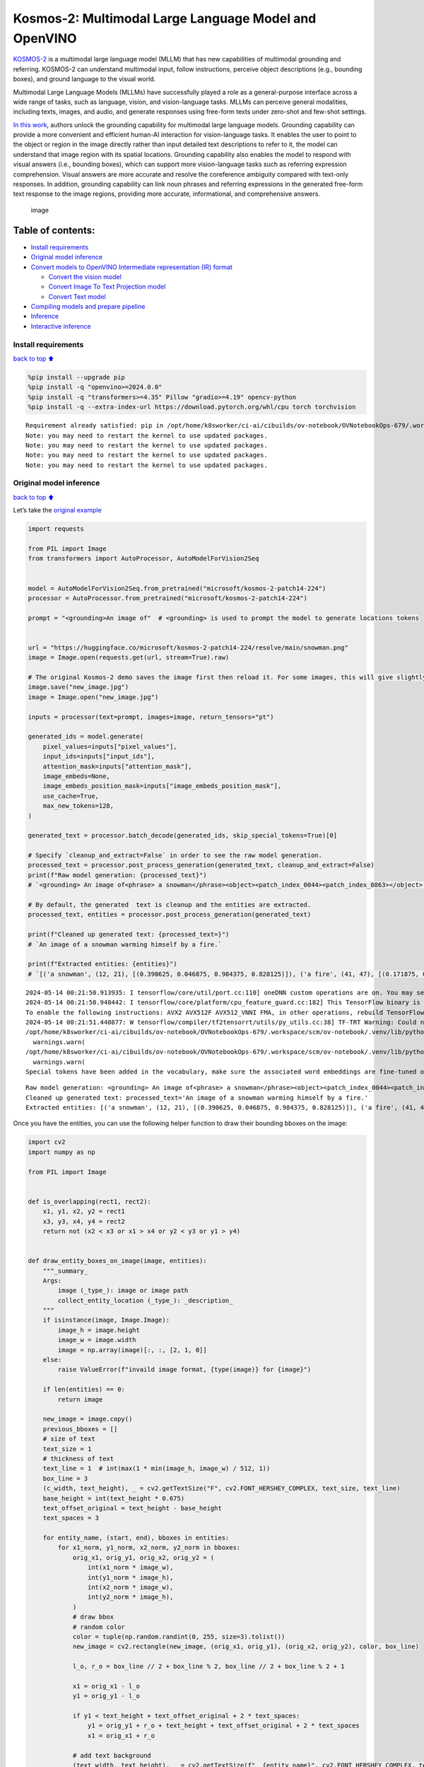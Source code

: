 Kosmos-2: Multimodal Large Language Model and OpenVINO
======================================================

`KOSMOS-2 <https://github.com/microsoft/unilm/tree/master/kosmos-2>`__
is a multimodal large language model (MLLM) that has new capabilities of
multimodal grounding and referring. KOSMOS-2 can understand multimodal
input, follow instructions, perceive object descriptions (e.g., bounding
boxes), and ground language to the visual world.

Multimodal Large Language Models (MLLMs) have successfully played a role
as a general-purpose interface across a wide range of tasks, such as
language, vision, and vision-language tasks. MLLMs can perceive general
modalities, including texts, images, and audio, and generate responses
using free-form texts under zero-shot and few-shot settings.

`In this work <https://arxiv.org/abs/2306.14824>`__, authors unlock the
grounding capability for multimodal large language models. Grounding
capability can provide a more convenient and efficient human-AI
interaction for vision-language tasks. It enables the user to point to
the object or region in the image directly rather than input detailed
text descriptions to refer to it, the model can understand that image
region with its spatial locations. Grounding capability also enables the
model to respond with visual answers (i.e., bounding boxes), which can
support more vision-language tasks such as referring expression
comprehension. Visual answers are more accurate and resolve the
coreference ambiguity compared with text-only responses. In addition,
grounding capability can link noun phrases and referring expressions in
the generated free-form text response to the image regions, providing
more accurate, informational, and comprehensive answers.

.. figure:: https://huggingface.co/microsoft/kosmos-2-patch14-224/resolve/main/annotated_snowman.jpg
   :alt: image

   image

Table of contents:
^^^^^^^^^^^^^^^^^^

-  `Install requirements <#Install-requirements>`__
-  `Original model inference <#Original-model-inference>`__
-  `Convert models to OpenVINO Intermediate representation (IR)
   format <#Convert-models-to-OpenVINO-Intermediate-representation-(IR)-format>`__

   -  `Convert the vision model <#Convert-the-vision-model>`__
   -  `Convert Image To Text Projection
      model <#Convert-Image-To-Text-Projection-model>`__
   -  `Convert Text model <#Convert-Text-model>`__

-  `Compiling models and prepare
   pipeline <#Compiling-models-and-prepare-pipeline>`__
-  `Inference <#Inference>`__
-  `Interactive inference <#Interactive-inference>`__

Install requirements
--------------------

`back to top ⬆️ <#Table-of-contents:>`__

.. code:: ipython3

    %pip install --upgrade pip
    %pip install -q "openvino>=2024.0.0"
    %pip install -q "transformers>=4.35" Pillow "gradio>=4.19" opencv-python
    %pip install -q --extra-index-url https://download.pytorch.org/whl/cpu torch torchvision


.. parsed-literal::

    Requirement already satisfied: pip in /opt/home/k8sworker/ci-ai/cibuilds/ov-notebook/OVNotebookOps-679/.workspace/scm/ov-notebook/.venv/lib/python3.8/site-packages (24.0)
    Note: you may need to restart the kernel to use updated packages.
    Note: you may need to restart the kernel to use updated packages.
    Note: you may need to restart the kernel to use updated packages.
    Note: you may need to restart the kernel to use updated packages.


Original model inference
------------------------

`back to top ⬆️ <#Table-of-contents:>`__

Let’s take the `original
example <https://huggingface.co/microsoft/kosmos-2-patch14-224>`__

.. code:: ipython3

    import requests
    
    from PIL import Image
    from transformers import AutoProcessor, AutoModelForVision2Seq
    
    
    model = AutoModelForVision2Seq.from_pretrained("microsoft/kosmos-2-patch14-224")
    processor = AutoProcessor.from_pretrained("microsoft/kosmos-2-patch14-224")
    
    prompt = "<grounding>An image of"  # <grounding> is used to prompt the model to generate locations tokens
    
    
    url = "https://huggingface.co/microsoft/kosmos-2-patch14-224/resolve/main/snowman.png"
    image = Image.open(requests.get(url, stream=True).raw)
    
    # The original Kosmos-2 demo saves the image first then reload it. For some images, this will give slightly different image input and change the generation outputs.
    image.save("new_image.jpg")
    image = Image.open("new_image.jpg")
    
    inputs = processor(text=prompt, images=image, return_tensors="pt")
    
    generated_ids = model.generate(
        pixel_values=inputs["pixel_values"],
        input_ids=inputs["input_ids"],
        attention_mask=inputs["attention_mask"],
        image_embeds=None,
        image_embeds_position_mask=inputs["image_embeds_position_mask"],
        use_cache=True,
        max_new_tokens=128,
    )
    
    generated_text = processor.batch_decode(generated_ids, skip_special_tokens=True)[0]
    
    # Specify `cleanup_and_extract=False` in order to see the raw model generation.
    processed_text = processor.post_process_generation(generated_text, cleanup_and_extract=False)
    print(f"Raw model generation: {processed_text}")
    # `<grounding> An image of<phrase> a snowman</phrase><object><patch_index_0044><patch_index_0863></object> warming himself by<phrase> a fire</phrase><object><patch_index_0005><patch_index_0911></object>.`
    
    # By default, the generated  text is cleanup and the entities are extracted.
    processed_text, entities = processor.post_process_generation(generated_text)
    
    print(f"Cleaned up generated text: {processed_text=}")
    # `An image of a snowman warming himself by a fire.`
    
    print(f"Extracted entities: {entities}")
    # `[('a snowman', (12, 21), [(0.390625, 0.046875, 0.984375, 0.828125)]), ('a fire', (41, 47), [(0.171875, 0.015625, 0.484375, 0.890625)])]`


.. parsed-literal::

    2024-05-14 00:21:50.913935: I tensorflow/core/util/port.cc:110] oneDNN custom operations are on. You may see slightly different numerical results due to floating-point round-off errors from different computation orders. To turn them off, set the environment variable `TF_ENABLE_ONEDNN_OPTS=0`.
    2024-05-14 00:21:50.948442: I tensorflow/core/platform/cpu_feature_guard.cc:182] This TensorFlow binary is optimized to use available CPU instructions in performance-critical operations.
    To enable the following instructions: AVX2 AVX512F AVX512_VNNI FMA, in other operations, rebuild TensorFlow with the appropriate compiler flags.
    2024-05-14 00:21:51.440877: W tensorflow/compiler/tf2tensorrt/utils/py_utils.cc:38] TF-TRT Warning: Could not find TensorRT
    /opt/home/k8sworker/ci-ai/cibuilds/ov-notebook/OVNotebookOps-679/.workspace/scm/ov-notebook/.venv/lib/python3.8/site-packages/huggingface_hub/file_download.py:1132: FutureWarning: `resume_download` is deprecated and will be removed in version 1.0.0. Downloads always resume when possible. If you want to force a new download, use `force_download=True`.
      warnings.warn(
    /opt/home/k8sworker/ci-ai/cibuilds/ov-notebook/OVNotebookOps-679/.workspace/scm/ov-notebook/.venv/lib/python3.8/site-packages/huggingface_hub/file_download.py:1132: FutureWarning: `resume_download` is deprecated and will be removed in version 1.0.0. Downloads always resume when possible. If you want to force a new download, use `force_download=True`.
      warnings.warn(
    Special tokens have been added in the vocabulary, make sure the associated word embeddings are fine-tuned or trained.


.. parsed-literal::

    Raw model generation: <grounding> An image of<phrase> a snowman</phrase><object><patch_index_0044><patch_index_0863></object> warming himself by<phrase> a fire</phrase><object><patch_index_0005><patch_index_0911></object>.
    Cleaned up generated text: processed_text='An image of a snowman warming himself by a fire.'
    Extracted entities: [('a snowman', (12, 21), [(0.390625, 0.046875, 0.984375, 0.828125)]), ('a fire', (41, 47), [(0.171875, 0.015625, 0.484375, 0.890625)])]


Once you have the entities, you can use the following helper function to
draw their bounding bboxes on the image:

.. code:: ipython3

    import cv2
    import numpy as np
    
    from PIL import Image
    
    
    def is_overlapping(rect1, rect2):
        x1, y1, x2, y2 = rect1
        x3, y3, x4, y4 = rect2
        return not (x2 < x3 or x1 > x4 or y2 < y3 or y1 > y4)
    
    
    def draw_entity_boxes_on_image(image, entities):
        """_summary_
        Args:
            image (_type_): image or image path
            collect_entity_location (_type_): _description_
        """
        if isinstance(image, Image.Image):
            image_h = image.height
            image_w = image.width
            image = np.array(image)[:, :, [2, 1, 0]]
        else:
            raise ValueError(f"invaild image format, {type(image)} for {image}")
    
        if len(entities) == 0:
            return image
    
        new_image = image.copy()
        previous_bboxes = []
        # size of text
        text_size = 1
        # thickness of text
        text_line = 1  # int(max(1 * min(image_h, image_w) / 512, 1))
        box_line = 3
        (c_width, text_height), _ = cv2.getTextSize("F", cv2.FONT_HERSHEY_COMPLEX, text_size, text_line)
        base_height = int(text_height * 0.675)
        text_offset_original = text_height - base_height
        text_spaces = 3
    
        for entity_name, (start, end), bboxes in entities:
            for x1_norm, y1_norm, x2_norm, y2_norm in bboxes:
                orig_x1, orig_y1, orig_x2, orig_y2 = (
                    int(x1_norm * image_w),
                    int(y1_norm * image_h),
                    int(x2_norm * image_w),
                    int(y2_norm * image_h),
                )
                # draw bbox
                # random color
                color = tuple(np.random.randint(0, 255, size=3).tolist())
                new_image = cv2.rectangle(new_image, (orig_x1, orig_y1), (orig_x2, orig_y2), color, box_line)
    
                l_o, r_o = box_line // 2 + box_line % 2, box_line // 2 + box_line % 2 + 1
    
                x1 = orig_x1 - l_o
                y1 = orig_y1 - l_o
    
                if y1 < text_height + text_offset_original + 2 * text_spaces:
                    y1 = orig_y1 + r_o + text_height + text_offset_original + 2 * text_spaces
                    x1 = orig_x1 + r_o
    
                # add text background
                (text_width, text_height), _ = cv2.getTextSize(f"  {entity_name}", cv2.FONT_HERSHEY_COMPLEX, text_size, text_line)
                text_bg_x1, text_bg_y1, text_bg_x2, text_bg_y2 = (
                    x1,
                    y1 - (text_height + text_offset_original + 2 * text_spaces),
                    x1 + text_width,
                    y1,
                )
    
                for prev_bbox in previous_bboxes:
                    while is_overlapping((text_bg_x1, text_bg_y1, text_bg_x2, text_bg_y2), prev_bbox):
                        text_bg_y1 += text_height + text_offset_original + 2 * text_spaces
                        text_bg_y2 += text_height + text_offset_original + 2 * text_spaces
                        y1 += text_height + text_offset_original + 2 * text_spaces
    
                        if text_bg_y2 >= image_h:
                            text_bg_y1 = max(
                                0,
                                image_h - (text_height + text_offset_original + 2 * text_spaces),
                            )
                            text_bg_y2 = image_h
                            y1 = image_h
                            break
    
                alpha = 0.5
                for i in range(text_bg_y1, text_bg_y2):
                    for j in range(text_bg_x1, text_bg_x2):
                        if i < image_h and j < image_w:
                            if j < text_bg_x1 + 1.35 * c_width:
                                # original color
                                bg_color = color
                            else:
                                # white
                                bg_color = [255, 255, 255]
                            new_image[i, j] = (alpha * new_image[i, j] + (1 - alpha) * np.array(bg_color)).astype(np.uint8)
    
                cv2.putText(
                    new_image,
                    f"  {entity_name}",
                    (x1, y1 - text_offset_original - 1 * text_spaces),
                    cv2.FONT_HERSHEY_COMPLEX,
                    text_size,
                    (0, 0, 0),
                    text_line,
                    cv2.LINE_AA,
                )
                # previous_locations.append((x1, y1))
                previous_bboxes.append((text_bg_x1, text_bg_y1, text_bg_x2, text_bg_y2))
    
        pil_image = Image.fromarray(new_image[:, :, [2, 1, 0]])
    
        return pil_image

.. code:: ipython3

    # Draw the bounding bboxes
    new_image = draw_entity_boxes_on_image(image, entities)
    display(new_image)



.. image:: kosmos2-multimodal-large-language-model-with-output_files/kosmos2-multimodal-large-language-model-with-output_8_0.png


Convert models to OpenVINO Intermediate representation (IR) format
------------------------------------------------------------------

`back to top ⬆️ <#Table-of-contents:>`__

The original model includes 3 models: vision model
``Kosmos2VisionModel``, ``Kosmos2ImageToTextProjection`` that is the
layer that transforms the image model’s output to part of the text
model’s input (namely, image features), and transformer based text model
``Kosmos2TextForCausalLM``. We will convert all of them and then replace
the original models.

Define paths for converted models:

.. code:: ipython3

    from pathlib import Path
    
    
    models_base_folder = Path("models")
    VISION_MODEL_IR_PATH = models_base_folder / "vision_model.xml"
    IMAGE_TO_TEXT_PROJECTION_MODEL_IR_PATH = models_base_folder / "image_to_text_projection_model.xml"
    FIRST_STAGE_MODEL_PATH = models_base_folder / "kosmos_input_embed.xml"
    SECOND_STAGE_MODEL_PATH = models_base_folder / "kosmos_with_past.xml"

Define the conversion function for PyTorch modules. We use
``ov.convert_model`` function to obtain OpenVINO Intermediate
Representation object and ``ov.save_model`` function to save it as XML
file.

.. code:: ipython3

    import gc
    
    import torch
    
    import openvino as ov
    
    
    def cleanup_torchscript_cache():
        # cleanup memory
        torch._C._jit_clear_class_registry()
        torch.jit._recursive.concrete_type_store = torch.jit._recursive.ConcreteTypeStore()
        torch.jit._state._clear_class_state()
    
        gc.collect()
    
    
    def convert(model: torch.nn.Module, xml_path: str, example_input):
        xml_path = Path(xml_path)
        if not xml_path.exists():
            xml_path.parent.mkdir(parents=True, exist_ok=True)
            with torch.no_grad():
                converted_model = ov.convert_model(model, example_input=example_input)
            ov.save_model(converted_model, xml_path, compress_to_fp16=False)
    
            cleanup_torchscript_cache()

Convert the vision model
~~~~~~~~~~~~~~~~~~~~~~~~

`back to top ⬆️ <#Table-of-contents:>`__

Vision model accept ``pixel_values`` and returns ``image_embeds``.

.. code:: ipython3

    convert(model.vision_model, VISION_MODEL_IR_PATH, inputs["pixel_values"])


.. parsed-literal::

    WARNING:tensorflow:Please fix your imports. Module tensorflow.python.training.tracking.base has been moved to tensorflow.python.trackable.base. The old module will be deleted in version 2.11.


.. parsed-literal::

    [ WARNING ]  Please fix your imports. Module %s has been moved to %s. The old module will be deleted in version %s.
    /opt/home/k8sworker/ci-ai/cibuilds/ov-notebook/OVNotebookOps-679/.workspace/scm/ov-notebook/.venv/lib/python3.8/site-packages/transformers/modeling_utils.py:4371: FutureWarning: `_is_quantized_training_enabled` is going to be deprecated in transformers 4.39.0. Please use `model.hf_quantizer.is_trainable` instead
      warnings.warn(
    /opt/home/k8sworker/ci-ai/cibuilds/ov-notebook/OVNotebookOps-679/.workspace/scm/ov-notebook/.venv/lib/python3.8/site-packages/transformers/models/kosmos2/modeling_kosmos2.py:469: TracerWarning: Converting a tensor to a Python boolean might cause the trace to be incorrect. We can't record the data flow of Python values, so this value will be treated as a constant in the future. This means that the trace might not generalize to other inputs!
      if attn_weights.size() != (bsz * self.num_heads, tgt_len, src_len):
    /opt/home/k8sworker/ci-ai/cibuilds/ov-notebook/OVNotebookOps-679/.workspace/scm/ov-notebook/.venv/lib/python3.8/site-packages/transformers/models/kosmos2/modeling_kosmos2.py:509: TracerWarning: Converting a tensor to a Python boolean might cause the trace to be incorrect. We can't record the data flow of Python values, so this value will be treated as a constant in the future. This means that the trace might not generalize to other inputs!
      if attn_output.size() != (bsz * self.num_heads, tgt_len, self.head_dim):


Convert Image To Text Projection model
~~~~~~~~~~~~~~~~~~~~~~~~~~~~~~~~~~~~~~

`back to top ⬆️ <#Table-of-contents:>`__

.. code:: ipython3

    from torch import nn
    
    
    def get_image_embeds(pixel_values):
        vision_model_output = model.vision_model(pixel_values)
        image_embeds = model.vision_model.model.post_layernorm(vision_model_output[0])
        image_embeds = nn.functional.normalize(image_embeds, dim=-1)
    
        return image_embeds
    
    
    image_embeds = get_image_embeds(inputs["pixel_values"])
    convert(model.image_to_text_projection, IMAGE_TO_TEXT_PROJECTION_MODEL_IR_PATH, image_embeds)


.. parsed-literal::

    /opt/home/k8sworker/ci-ai/cibuilds/ov-notebook/OVNotebookOps-679/.workspace/scm/ov-notebook/.venv/lib/python3.8/site-packages/torch/jit/_trace.py:165: UserWarning: The .grad attribute of a Tensor that is not a leaf Tensor is being accessed. Its .grad attribute won't be populated during autograd.backward(). If you indeed want the .grad field to be populated for a non-leaf Tensor, use .retain_grad() on the non-leaf Tensor. If you access the non-leaf Tensor by mistake, make sure you access the leaf Tensor instead. See github.com/pytorch/pytorch/pull/30531 for more informations. (Triggered internally at aten/src/ATen/core/TensorBody.h:489.)
      if a.grad is not None:


Convert Text model
~~~~~~~~~~~~~~~~~~

`back to top ⬆️ <#Table-of-contents:>`__

The Text Model performs in generation pipeline and we can separate it
into two stage. In the first stage the model transforms ``image_embeds``
into output for the second stage. In the second stage the model produces
tokens during several runs that can be transformed into raw model
generated text by ``AutoProcessor``.

.. code:: ipython3

    from typing import Optional, List
    
    from transformers.models.kosmos2.modeling_kosmos2 import (
        create_position_ids_from_input_ids,
    )
    
    
    def get_projecton_image_embeds(pixel_values):
        vision_model_output = model.vision_model(pixel_values)
        image_embeds = model.vision_model.model.post_layernorm(vision_model_output[0])
        image_embeds = nn.functional.normalize(image_embeds, dim=-1)
        image_embeds, _ = model.image_to_text_projection(image_embeds)
    
        return image_embeds
    
    
    def flattenize_inputs(inputs):
        """
        Helper function for making nested inputs flattens
        """
        flatten_inputs = []
        for input_data in inputs:
            if input_data is None:
                continue
            if isinstance(input_data, (list, tuple)):
                flatten_inputs.extend(flattenize_inputs(input_data))
            else:
                flatten_inputs.append(input_data)
        return flatten_inputs
    
    
    def postprocess_converted_model(
        ov_model,
        example_input=None,
        input_names=None,
        output_names=None,
        dynamic_shapes=None,
    ):
        """
        Helper function for appling postprocessing on converted model with updating input names, shapes and output names
        acording to requested specification
        """
    
        flatten_example_inputs = flattenize_inputs(example_input) if example_input else []
        if input_names:
            for inp_name, m_input, input_data in zip(input_names, ov_model.inputs, flatten_example_inputs):
                m_input.get_tensor().set_names({inp_name})
    
        if output_names:
            for out, out_name in zip(ov_model.outputs, output_names):
                out.get_tensor().set_names({out_name})
    
        return ov_model
    
    
    def convert_text_model():
        model.text_model.model.config.torchscript = True
        model.text_model.config.torchscript = True
        image_embeds = get_projecton_image_embeds(inputs["pixel_values"])
        conv_inputs = {
            "input_ids": inputs["input_ids"],
            "attention_mask": inputs["attention_mask"],
            "image_embeds": image_embeds,
            "image_embeds_position_mask": inputs["image_embeds_position_mask"],
        }
        outs = model.text_model.model(**conv_inputs)
        inputs_ = ["input_ids", "attention_mask"]
        outputs = ["logits"]
        dynamic_shapes = {
            "input_ids": {1: "seq_len"},
            "attention_mask": {1: "seq_len"},
            "position_ids": {0: "seq_len"},
        }
        for idx in range(len(outs[1])):
            inputs_.extend([f"past_key_values.{idx}.key", f"past_key_values.{idx}.value"])
            dynamic_shapes[inputs_[-1]] = {2: "past_sequence + sequence"}
            dynamic_shapes[inputs_[-2]] = {2: "past_sequence + sequence"}
            outputs.extend([f"present.{idx}.key", f"present.{idx}.value"])
    
        if not FIRST_STAGE_MODEL_PATH.exists():
            ov_model = ov.convert_model(model.text_model.model, example_input=conv_inputs)
            ov_model = postprocess_converted_model(ov_model, output_names=outputs)
            ov.save_model(ov_model, FIRST_STAGE_MODEL_PATH)
            del ov_model
            cleanup_torchscript_cache()
    
        if not SECOND_STAGE_MODEL_PATH.exists():
            position_ids = create_position_ids_from_input_ids(
                inputs["input_ids"],
                padding_idx=model.text_model.config.pad_token_id,
                past_key_values_length=0,
            )[:, -1:]
    
            example_input_second_stage = {
                "input_ids": inputs["input_ids"][:, -1:],
                "attention_mask": inputs["input_ids"].new_ones(1, inputs["input_ids"].shape[1] + 1),
                "position_ids": position_ids,
                "past_key_values": outs[1],
            }
    
            ov_model = ov.convert_model(model.text_model.model, example_input=example_input_second_stage)
            ov_model = postprocess_converted_model(
                ov_model,
                example_input=example_input_second_stage.values(),
                input_names=inputs_,
                output_names=outputs,
                dynamic_shapes=dynamic_shapes,
            )
            ov.save_model(ov_model, SECOND_STAGE_MODEL_PATH)
            del ov_model
            cleanup_torchscript_cache()
    
    
    convert_text_model()


.. parsed-literal::

    /opt/home/k8sworker/ci-ai/cibuilds/ov-notebook/OVNotebookOps-679/.workspace/scm/ov-notebook/.venv/lib/python3.8/site-packages/transformers/models/kosmos2/modeling_kosmos2.py:808: TracerWarning: Converting a tensor to a Python boolean might cause the trace to be incorrect. We can't record the data flow of Python values, so this value will be treated as a constant in the future. This means that the trace might not generalize to other inputs!
      if max_pos > self.weights.size(0):
    /opt/home/k8sworker/ci-ai/cibuilds/ov-notebook/OVNotebookOps-679/.workspace/scm/ov-notebook/.venv/lib/python3.8/site-packages/transformers/models/kosmos2/modeling_kosmos2.py:1117: TracerWarning: Converting a tensor to a Python boolean might cause the trace to be incorrect. We can't record the data flow of Python values, so this value will be treated as a constant in the future. This means that the trace might not generalize to other inputs!
      if input_shape[-1] > 1:
    /opt/home/k8sworker/ci-ai/cibuilds/ov-notebook/OVNotebookOps-679/.workspace/scm/ov-notebook/.venv/lib/python3.8/site-packages/transformers/models/kosmos2/modeling_kosmos2.py:924: TracerWarning: Converting a tensor to a Python boolean might cause the trace to be incorrect. We can't record the data flow of Python values, so this value will be treated as a constant in the future. This means that the trace might not generalize to other inputs!
      if attention_mask.size() != (batch_size, 1, seq_length, src_len):
    /opt/home/k8sworker/ci-ai/cibuilds/ov-notebook/OVNotebookOps-679/.workspace/scm/ov-notebook/.venv/lib/python3.8/site-packages/transformers/models/kosmos2/modeling_kosmos2.py:1210: TracerWarning: Converting a tensor to a Python boolean might cause the trace to be incorrect. We can't record the data flow of Python values, so this value will be treated as a constant in the future. This means that the trace might not generalize to other inputs!
      if past_key_values_length > 0:


Compiling models and prepare pipeline
-------------------------------------

`back to top ⬆️ <#Table-of-contents:>`__

Select device that will be used to do models inference using OpenVINO
from the dropdown list:

.. code:: ipython3

    import ipywidgets as widgets
    
    
    core = ov.Core()
    device = widgets.Dropdown(
        options=core.available_devices + ["AUTO"],
        value="AUTO",
        description="Device:",
        disabled=False,
    )
    
    device




.. parsed-literal::

    Dropdown(description='Device:', index=1, options=('CPU', 'AUTO'), value='AUTO')



Let’s create callable wrapper classes for compiled models to allow
interaction with original pipeline. Note that all of wrapper classes
return ``torch.Tensor``\ s instead of ``np.array``\ s.

.. code:: ipython3

    class WraperInternalVisionModel:
        post_layernorm = model.vision_model.model.post_layernorm
    
    
    class VisionModelWrapper(torch.nn.Module):
        def __init__(self, model_ir_path):
            super().__init__()
            self.model = WraperInternalVisionModel()
            self.vision_model = core.compile_model(model_ir_path, device.value)
    
        def forward(self, pixel_values, **kwargs):
            vision_model_output = self.vision_model(pixel_values)[0]
    
            return [torch.from_numpy(vision_model_output)]
    
    
    class ImageToTextProjectionModelWrapper(torch.nn.Module):
        def __init__(self, model_ir_path):
            super().__init__()
            self.image_to_text_projection = core.compile_model(model_ir_path, device.value)
    
        def forward(self, image_embeds):
            output = self.image_to_text_projection(image_embeds)
            image_embeds = output[0]
            projection_attentions = output[1]
            return image_embeds, projection_attentions

.. code:: ipython3

    from transformers.generation import GenerationConfig, GenerationMixin
    from transformers.models.kosmos2.modeling_kosmos2 import (
        Kosmos2ForConditionalGenerationModelOutput,
    )
    
    
    class KosmosForCausalLMWrapper(GenerationMixin):
        def __init__(self, first_stage_model_path, second_stage_model_path, device):
            self.model_stage_1 = core.compile_model(first_stage_model_path, device.value)
            self.model_stage_2 = core.read_model(second_stage_model_path)
            self.input_names = {key.get_any_name(): idx for idx, key in enumerate(self.model_stage_2.inputs)}
            self.output_names = {key.get_any_name(): idx for idx, key in enumerate(self.model_stage_2.outputs)}
            self.key_value_input_names = [key for key in self.input_names if "key_values" in key]
            self.key_value_output_names = [key for key in self.output_names if "present" in key]
            self.model_stage_2 = core.compile_model(self.model_stage_2, device.value)
    
            self.request = self.model_stage_2.create_infer_request()
            self.config = model.config
            self.generation_config = GenerationConfig.from_model_config(model.config)
            self.main_input_name = "input_ids"
            self.device = torch.device("cpu")
            self.num_pkv = 2
            self.lm_head = nn.Linear(
                in_features=model.text_model.config.embed_dim,
                out_features=model.text_model.config.vocab_size,
                bias=False,
            )
    
        def get_input_embeddings(self) -> nn.Module:
            return self.model.embed_tokens
    
        def set_input_embeddings(self, value):
            self.model.embed_tokens = value
    
        def get_output_embeddings(self) -> nn.Module:
            return self.lm_head
    
        def set_output_embeddings(self, new_embeddings):
            self.lm_head = new_embeddings
    
        def can_generate(self):
            """Returns True to validate the check that the model using `GenerationMixin.generate()` can indeed generate."""
            return True
    
        def __call__(
            self,
            input_ids,
            attention_mask: Optional[torch.Tensor] = None,
            image_embeds: Optional[torch.Tensor] = None,
            image_embeds_position_mask: Optional[torch.Tensor] = None,
            position_ids=None,
            past_key_values: Optional[List[torch.FloatTensor]] = None,
            **kwargs,
        ):
            return self.forward(
                input_ids,
                attention_mask,
                image_embeds,
                image_embeds_position_mask,
                position_ids,
                past_key_values,
            )
    
        def forward(
            self,
            input_ids,
            attention_mask: Optional[torch.Tensor] = None,
            image_embeds: Optional[torch.Tensor] = None,
            image_embeds_position_mask: Optional[torch.Tensor] = None,
            position_ids=None,
            past_key_values: Optional[List[torch.FloatTensor]] = None,
            **kwargs,
        ):
            if past_key_values is None:
                outs = self.model_stage_1(
                    {
                        "input_ids": input_ids,
                        "attention_mask": attention_mask,
                        "image_embeds": image_embeds,
                        "image_embeds_position_mask": image_embeds_position_mask,
                    }
                )
                lm_logits = model.text_model.lm_head(torch.from_numpy(outs[0]))
    
                pkv = list(outs.values())[1:]
                pkv = tuple(pkv[i : i + 2] for i in range(0, len(pkv), 2))
    
                return Kosmos2ForConditionalGenerationModelOutput(logits=lm_logits, past_key_values=pkv)
    
            if past_key_values is not None:
                past_key_values = tuple(past_key_value for pkv_per_layer in past_key_values for past_key_value in pkv_per_layer)
                inputs_ = {
                    "input_ids": input_ids[:, -1].unsqueeze(-1),
                    "attention_mask": attention_mask,
                    "position_ids": position_ids,
                }
                inputs_.update(dict(zip(self.key_value_input_names, past_key_values)))
    
            # Run inference
            self.request.start_async(inputs_, share_inputs=True)
            self.request.wait()
    
            logits = torch.from_numpy(self.request.get_tensor("logits").data)
            logits = model.text_model.lm_head(logits)
    
            # Tuple of length equal to : number of layer * number of past_key_value per decoder layer (2 corresponds to the self-attention layer)
            past_key_values = tuple(self.request.get_tensor(key).data for key in self.key_value_output_names)
            # Tuple of tuple of length `n_layers`, with each tuple of length equal to 2 (k/v of self-attention)
    
            past_key_values = tuple(past_key_values[i : i + self.num_pkv] for i in range(0, len(past_key_values), self.num_pkv))
    
            return Kosmos2ForConditionalGenerationModelOutput(logits=logits, past_key_values=past_key_values)
    
        def prepare_inputs_for_generation(
            self,
            input_ids,
            image_embeds=None,
            image_embeds_position_mask=None,
            past_key_values=None,
            attention_mask=None,
            use_cache=None,
            **kwargs,
        ):
            input_shape = input_ids.shape
            # if model is used as a decoder in encoder-decoder model, the decoder attention mask is created on the fly
            if attention_mask is None:
                attention_mask = input_ids.new_ones(input_shape)
    
            position_ids = None
    
            # cut input_ids if past_key_values is used
            if past_key_values is not None:
                position_ids = create_position_ids_from_input_ids(
                    input_ids,
                    padding_idx=model.text_model.config.pad_token_id,
                    past_key_values_length=0,
                )[:, -1:]
    
                input_ids = input_ids[:, -1:]
                image_embeds = None
                image_embeds_position_mask = None
            elif image_embeds_position_mask is not None:
                batch_size, seq_len = input_ids.size()
                mask_len = image_embeds_position_mask.size()[-1]
                image_embeds_position_mask = torch.cat(
                    (
                        image_embeds_position_mask,
                        torch.zeros(
                            size=(batch_size, seq_len - mask_len),
                            dtype=torch.bool,
                            device=input_ids.device,
                        ),
                    ),
                    dim=1,
                )
    
            return {
                "input_ids": input_ids,
                "image_embeds": image_embeds,
                "image_embeds_position_mask": image_embeds_position_mask,
                "position_ids": position_ids,
                "past_key_values": past_key_values,
                "attention_mask": attention_mask,
            }
    
        @staticmethod
        # Copied from transformers.models.umt5.modeling_umt5.UMT5ForConditionalGeneration._reorder_cache
        def _reorder_cache(past_key_values, beam_idx):
            reordered_past = ()
            for layer_past in past_key_values:
                reordered_past += (tuple(past_state.index_select(0, beam_idx.to(past_state.device)) for past_state in layer_past),)
            return reordered_past
    
    
    class Kosmos2ForConditionalGenerationWrapper:
        def __init__(
            self,
            vision_model_path,
            image_to_text_projection_model_path,
            first_stage_model_path,
            second_stage_model_path,
            device,
        ):
            self.vision_model = VisionModelWrapper(vision_model_path)
            self.image_to_text_projection = ImageToTextProjectionModelWrapper(image_to_text_projection_model_path)
            self.text_model = KosmosForCausalLMWrapper(first_stage_model_path, second_stage_model_path, device)
    
        def generate(
            self,
            pixel_values=None,
            image_embeds_position_mask=None,
            input_ids=None,
            attention_mask=None,
            image_embeds=None,
            **kwargs,
        ):
            vision_model_output = self.vision_model(pixel_values)
            image_embeds = model.vision_model.model.post_layernorm(vision_model_output[0])
            # normalized features
            image_embeds = nn.functional.normalize(image_embeds, dim=-1)
            image_embeds, projection_attentions = self.image_to_text_projection(image_embeds.detach().numpy())
    
            output = self.text_model.generate(
                input_ids,
                attention_mask=attention_mask,
                image_embeds=image_embeds,
                image_embeds_position_mask=image_embeds_position_mask,
                **kwargs,
            )
    
            return output

.. code:: ipython3

    ov_model = Kosmos2ForConditionalGenerationWrapper(
        VISION_MODEL_IR_PATH,
        IMAGE_TO_TEXT_PROJECTION_MODEL_IR_PATH,
        FIRST_STAGE_MODEL_PATH,
        SECOND_STAGE_MODEL_PATH,
        device,
    )

Inference
---------

`back to top ⬆️ <#Table-of-contents:>`__

.. code:: ipython3

    generated_ids_ = ov_model.generate(
        pixel_values=inputs["pixel_values"],
        input_ids=inputs["input_ids"],
        attention_mask=inputs["attention_mask"],
        image_embeds=None,
        image_embeds_position_mask=inputs["image_embeds_position_mask"],
        max_new_tokens=128,
    )
    
    generated_text = processor.batch_decode(generated_ids, skip_special_tokens=True)[0]
    
    # Specify `cleanup_and_extract=False` in order to see the raw model generation.
    processed_text = processor.post_process_generation(generated_text, cleanup_and_extract=False)
    print(f"Raw model generation: {processed_text}")
    # `<grounding> An image of<phrase> a snowman</phrase><object><patch_index_0044><patch_index_0863></object> warming himself by<phrase> a fire</phrase><object><patch_index_0005><patch_index_0911></object>.`
    
    # By default, the generated  text is cleanup and the entities are extracted.
    processed_text, entities = processor.post_process_generation(generated_text)
    
    print(f"Cleaned up generated text: {processed_text=}")
    # `An image of a snowman warming himself by a fire.`
    
    print(f"Extracted entities: {entities}")
    # `[('a snowman', (12, 21), [(0.390625, 0.046875, 0.984375, 0.828125)]), ('a fire', (41, 47), [(0.171875, 0.015625, 0.484375, 0.890625)])]`


.. parsed-literal::

    Raw model generation: <grounding> An image of<phrase> a snowman</phrase><object><patch_index_0044><patch_index_0863></object> warming himself by<phrase> a fire</phrase><object><patch_index_0005><patch_index_0911></object>.
    Cleaned up generated text: processed_text='An image of a snowman warming himself by a fire.'
    Extracted entities: [('a snowman', (12, 21), [(0.390625, 0.046875, 0.984375, 0.828125)]), ('a fire', (41, 47), [(0.171875, 0.015625, 0.484375, 0.890625)])]


.. code:: ipython3

    new_image = draw_entity_boxes_on_image(image, entities)
    display(new_image)



.. image:: kosmos2-multimodal-large-language-model-with-output_files/kosmos2-multimodal-large-language-model-with-output_29_0.png


Interactive inference
---------------------

`back to top ⬆️ <#Table-of-contents:>`__

.. code:: ipython3

    import gradio as gr
    
    
    images = {
        "snowman.png": "https://huggingface.co/microsoft/kosmos-2-patch14-224/resolve/main/snowman.png",
        "two_dogs.jpg": "https://huggingface.co/microsoft/kosmos-2-patch14-224/resolve/main/two_dogs.jpg",
        "six_planes.png": "https://ydshieh-kosmos-2.hf.space/file=/home/user/app/images/six_planes.png",
    }
    for image_name, url in images.items():
        image = Image.open(requests.get(url, stream=True).raw)
        image.save(image_name)
    
    
    def generate(image, prompt, use_bbox, _=gr.Progress(track_tqdm=True)):
        if use_bbox:
            prompt = "<grounding> " + prompt
        inputs = processor(text=prompt, images=image, return_tensors="pt")
        generated_ids_ = ov_model.generate(
            pixel_values=inputs["pixel_values"],
            input_ids=inputs["input_ids"],
            attention_mask=inputs["attention_mask"],
            image_embeds=None,
            image_embeds_position_mask=inputs["image_embeds_position_mask"],
            max_new_tokens=128,
        )
        generated_text = processor.batch_decode(generated_ids_, skip_special_tokens=True)[0]
        processed_text, entities = processor.post_process_generation(generated_text)
    
        new_image = draw_entity_boxes_on_image(Image.fromarray(image), entities)
    
        return new_image, processed_text
    
    
    demo = gr.Interface(
        generate,
        [
            gr.Image(label="Input image"),
            gr.Textbox(label="Prompt"),
            gr.Checkbox(label="Show bounding boxes", value=True),
        ],
        ["image", "text"],
        examples=[
            ["snowman.png", "An image of"],
            ["two_dogs.jpg", "Describe this image in detail:"],
            ["six_planes.png", "What is going on?"],
        ],
        allow_flagging="never",
    )
    try:
        demo.queue().launch(debug=False)
    except Exception:
        demo.queue().launch(debug=False, share=True)
    # if you are launching remotely, specify server_name and server_port
    # demo.launch(server_name='your server name', server_port='server port in int')
    # Read more in the docs: https://gradio.app/docs/


.. parsed-literal::

    Running on local URL:  http://127.0.0.1:7860
    
    To create a public link, set `share=True` in `launch()`.



.. raw:: html

    <div><iframe src="http://127.0.0.1:7860/" width="100%" height="500" allow="autoplay; camera; microphone; clipboard-read; clipboard-write;" frameborder="0" allowfullscreen></iframe></div>

